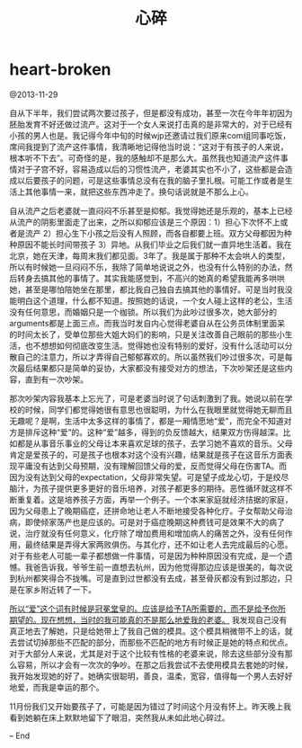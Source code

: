 * heart-broken
#+TITLE: 心碎

@2013-11-29

自从下半年，我们尝试两次要过孩子，但是都没有成功，甚至一次在今年年初因为胚胎发育不好还做过流产。这对于一个女人来说打击真的是非常大的，对于已经有小孩的男人也是。我记得今年中旬的时候wjp还邀请过我们原来com组同事吃饭，席间我提到了流产这件事情，我清晰地记得他当时说：“这对于有孩子的人来说，根本听不下去”。可奇怪的是，我的感触却不是那么大。虽然我也知道流产这件事情对于子宫不好，容易造成以后的习惯性流产，老婆其实也不小了，这些都是会造成以后要孩子的问题，可是这些事情总没有在我的脑子里扎根。可能工作或者是生活上其他事情一来，就把这些东西冲走了。换句话说就是不那么上心。

自从流产之后老婆就一直闷闷不乐甚至是抑郁。我觉得她还是乐观的，基本上已经从流产的阴影里面走了出来，之所以抑郁应该是三个原因：1）担心下次怀不上或者是流产 2）担心生下小孩之后没有人照顾，而各自都要上班。双方父母都因为种种原因不能长时间带孩子 3）异地。从我们毕业之后我们就一直异地生活着。我在北京，她在天津，每周末我们都见面。3年了。我是属于那种不太会哄人的类型，所以有时候她一旦闷闷不乐，我除了简单地说说之外，也没有什么特别的办法，然后转身去搞其他的事情了。其实我能感觉到，不高兴的她真的希望我能再多哄哄她，甚至是哪怕陪她坐在那里，都比我自己独自去搞其他的事情好。可是当时我没能明白这个道理，什么都不知道。按照她的话说，一个女人碰上这样的老公，生活没有任何意思，而婚姻只是一个枷锁。所以我们为此吵过很多次，她大部分的arguments都是上面三点。而我当时发自内心觉得老婆自从在公务员体制里面呆的时间太长了，受单位那些大姐大妈们的影响，只是关注改善自己眼前的那些小生活，也不想想如何彻底改变生活。觉得她也没有特别的爱好，没有什么活动可以分散自己的注意力，所以才弄得自己郁郁寡欢的。所以虽然我们吵过很多次，可是每次最后结果都只是简单的妥协，大家都没有接受对方的想法，下次吵架还是这些内容，直到有一次吵架。

那次吵架内容我基本上忘光了，可是老婆当时说了句话刺激到了我。她说以前在学校的时候，同学们都觉得她很有意思也很聪明，为什么在我眼里就觉得她无聊而且无趣呢？是啊，生活中太多这样的事情了，都是一厢情愿地“爱”，而完全不知道对方是排斥这种“爱”的。这种“爱”越多，得到的负反馈越大，结果双方伤得越深。比如都是从事音乐事业的父母让本来喜欢足球的孩子，去学习她不喜欢的音乐。父母肯定是爱孩子的，可是孩子也根本对这个没有兴趣，结果就是孩子在这音乐方面表现平庸没有达到父母预期，没有理解回馈父母的爱，反而觉得父母在伤害TA。而因为没有达到父母的expectation，父母非常失望。可是望子成龙心切，于是绞尽脑汁，为孩子提供更多更好的音乐培养，对孩子都更多的期待。恶性循环就这样不断重复着。这是培养孩子方面，再举一个例子。一个本来家庭就经济拮据的家庭，因为父母患上了晚期癌症，还拼命地让老人不断地接受各种化疗。子女帮助父母治病，即使倾家荡产也是应该的。可是对于癌症晚期这种费钱可是效果不大的病了说，治疗就没有任何意义，化疗除了增加费用和增加病人的痛苦之外，没有任何作用，最终结果是弄得大家两败俱伤。与其化疗，还不如让老人去完成最后的心愿。对于有些老人可能一辈子都想做一件事情，可是因为种种原因没有完成，是一个遗憾。我爸告诉我，爷爷生前一直想去杭州，因为他觉得那边应该是很美的，每次说到杭州都笑得合不拢嘴。可是直到过世都没有去成，甚至骨灰都没有到过那边，只是在家乡附近转了一下。

_所以“爱”这个词有时候是冠冕堂皇的。应该是给予TA所需要的，而不是给予你所期望的。现在想想，当时的我可能真的不是那么地爱我的老婆。_ 我发现自己没有真正地去了解她，只是给她带上了我自己做的模具。这个模具稍微带不上的话，就去尝试切掉那些不匹配的部分，而那些不匹配的地方有时候正是她的特点和优点。对于大部分人来说，尤其是对于这个比较有性格的老婆来说，除去这些部分没有那么容易，所以才会有一次次的争吵。在那之后我尝试不去使用模具去套她的时候，我开始发现她的好了。她确实很聪明，善良，温柔，宽容，值得每一个男人去好好地爱，而我是幸运的那个。

11月份我们又开始要孩子了，可能是因为错过了时间这个月没有怀上。昨天晚上我看到她躺在床上默默地留下了眼泪，突然我从未如此地心碎过。

– End






